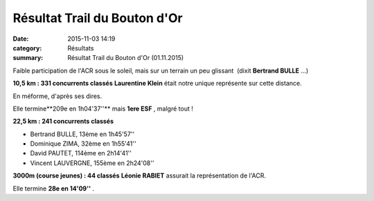 Résultat Trail du Bouton d'Or
=============================

:date: 2015-11-03 14:19
:category: Résultats
:summary: Résultat Trail du Bouton d'Or (01.11.2015)

|Résultat Trail du Bouton d'Or|

Faible participation de l'ACR sous le soleil, mais sur un terrain un peu glissant  (dixit **Bertrand BULLE** ...)


**10,5 km : 331 concurrents classés** 
**Laurentine Klein**  était notre unique représente sur cette distance.


En méforme, d'après ses dires.


Elle termine**209e en 1h04'37''**  mais **1ere ESF** , malgré tout !

**22,5 km : 241 concurrents classés**


- Bertrand BULLE, 13ème en 1h45'57''
- Dominique ZIMA, 32ème en 1h55'41''
- David PAUTET, 114ème en 2h14'41''
- Vincent LAUVERGNE, 155ème en 2h24'08''


**3000m (course jeunes) : 44 classés** 
**Léonie RABIET**  assurait la représentation de l'ACR.


Elle termine **28e en 14'09''** .

.. |Résultat Trail du Bouton d'Or| image:: http://assets.acr-dijon.org/old/httpimgover-blog-kiwicom149288520151103-ob_818c67_1.jpg
